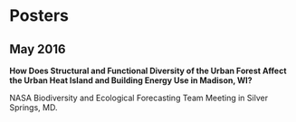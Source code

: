 * Posters
** May 2016
*How Does Structural and Functional Diversity of the Urban Forest
Affect the Urban Heat Island and Building Energy Use in Madison, WI?*

NASA Biodiversity and Ecological Forecasting Team Meeting in Silver Springs, MD.

